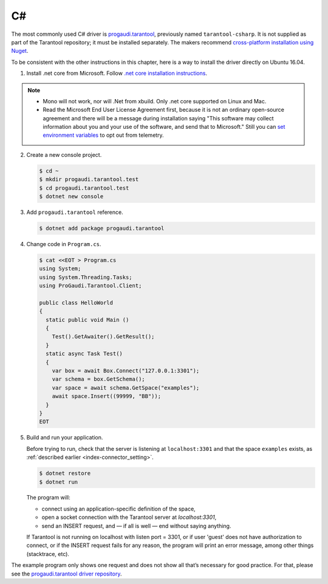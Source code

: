 =====================================================================
                            C#
=====================================================================

The most commonly used C# driver is
`progaudi.tarantool <https://github.com/progaudi/progaudi.tarantool>`_,
previously named ``tarantool-csharp``. It is not supplied as part of the
Tarantool repository; it must be installed separately. The makers recommend
`cross-platform installation using Nuget <https://www.nuget.org/packages/progaudi.tarantool>`_.

To be consistent with the other instructions in this chapter, here is a way to
install the driver directly on Ubuntu 16.04.

1. Install .net core from Microsoft. Follow
   `.net core installation instructions <https://www.microsoft.com/net/core#ubuntu>`_.

.. NOTE::

    * Mono will not work, nor will .Net from xbuild. Only .net core supported on
      Linux and Mac.
    * Read the Microsoft End User License Agreement first, because it is not an
      ordinary open-source agreement and there will be a message during
      installation saying "This software may collect information about you and
      your use of the software, and send that to Microsoft."
      Still you can
      `set environment variables <https://docs.microsoft.com/en-us/dotnet/core/tools/telemetry#behavior>`_
      to opt out from telemetry.

2. Create a new console project.

   .. code-block:: console

       $ cd ~
       $ mkdir progaudi.tarantool.test
       $ cd progaudi.tarantool.test
       $ dotnet new console

3. Add ``progaudi.tarantool`` reference.

   .. code-block:: console

       $ dotnet add package progaudi.tarantool

4. Change code in ``Program.cs``.

   .. code-block:: console

       $ cat <<EOT > Program.cs
       using System;
       using System.Threading.Tasks;
       using ProGaudi.Tarantool.Client;

       public class HelloWorld
       {
         static public void Main ()
         {
           Test().GetAwaiter().GetResult();
         }
         static async Task Test()
         {
           var box = await Box.Connect("127.0.0.1:3301");
           var schema = box.GetSchema();
           var space = await schema.GetSpace("examples");
           await space.Insert((99999, "BB"));
         }
       }
       EOT

5. Build and run your application.

   Before trying to run, check that the server is listening at ``localhost:3301``
   and that the space ``examples`` exists, as
   :ref:`described earlier <index-connector_setting>`.

   .. code-block:: console

       $ dotnet restore
       $ dotnet run

   The program will:

   * connect using an application-specific definition of the space,
   * open a socket connection with the Tarantool server at `localhost:3301`,
   * send an INSERT request, and — if all is well — end without saying anything.

   If Tarantool is not running on localhost with listen port = 3301, or if user
   'guest' does not have authorization to connect, or if the INSERT request
   fails for any reason, the program will print an error message, among other
   things (stacktrace, etc).

The example program only shows one request and does not show all that’s
necessary for good practice. For that, please see the
`progaudi.tarantool driver repository <https://github.com/progaudi/progaudi.tarantool>`_.
